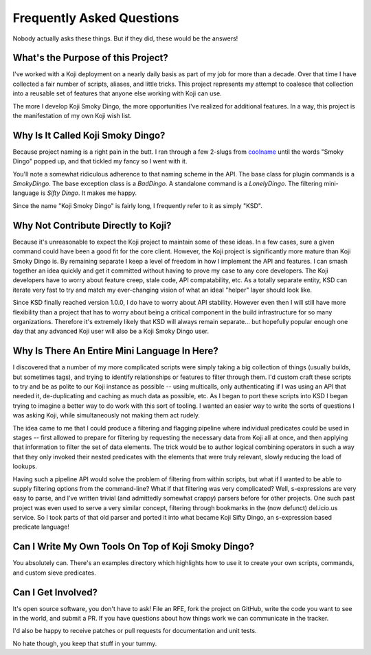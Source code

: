 Frequently Asked Questions
==========================

Nobody actually asks these things. But if they did, these would be the
answers!


What's the Purpose of this Project?
-----------------------------------

I've worked with a Koji deployment on a nearly daily basis as part of
my job for more than a decade. Over that time I have collected a fair
number of scripts, aliases, and little tricks. This project represents
my attempt to coalesce that collection into a reusable set of features
that anyone else working with Koji can use.

The more I develop Koji Smoky Dingo, the more opportunities I've
realized for additional features. In a way, this project is the
manifestation of my own Koji wish list.


Why Is It Called Koji Smoky Dingo?
----------------------------------

Because project naming is a right pain in the butt. I ran through a
few 2-slugs from coolname_ until
the words "Smoky Dingo" popped up, and that tickled my fancy so I went
with it.

.. _coolname: https://pypi.org/project/coolname/

You'll note a somewhat ridiculous adherence to that naming scheme in
the API. The base class for plugin commands is a `SmokyDingo`. The
base exception class is a `BadDingo`. A standalone command is a
`LonelyDingo`. The filtering mini-language is `Sifty Dingo`. It makes
me happy.

Since the name "Koji Smoky Dingo" is fairly long, I frequently refer
to it as simply "KSD".


Why Not Contribute Directly to Koji?
------------------------------------

Because it's unreasonable to expect the Koji project to maintain some
of these ideas. In a few cases, sure a given command could have been a
good fit for the core client. However, the Koji project is
significantly more mature than Koji Smoky Dingo is. By remaining
separate I keep a level of freedom in how I implement the API and
features. I can smash together an idea quickly and get it committed
without having to prove my case to any core developers. The Koji
developers have to worry about feature creep, stale code, API
compatability, etc. As a totally separate entity, KSD can iterate very
fast to try and match my ever-changing vision of what an ideal
"helper" layer should look like.

Since KSD finally reached version 1.0.0, I do have to worry about API
stability. However even then I will still have more flexibility than a
project that has to worry about being a critical component in the
build infrastructure for so many organizations. Therefore it's
extremely likely that KSD will always remain separate... but hopefully
popular enough one day that any advanced Koji user will also be a Koji
Smoky Dingo user.


Why Is There An Entire Mini Language In Here?
---------------------------------------------

I discovered that a number of my more complicated scripts were simply
taking a big collection of things (usually builds, but sometimes
tags), and trying to identify relationships or features to filter
through them. I'd custom craft these scripts to try and be as polite
to our Koji instance as possible -- using multicalls, only
authenticating if I was using an API that needed it, de-duplicating
and caching as much data as possible, etc. As I began to port these
scripts into KSD I began trying to imagine a better way to do work
with this sort of tooling. I wanted an easier way to write the sorts
of questions I was asking Koji, while simultaneously not making them
act rudely.

The idea came to me that I could produce a filtering and flagging
pipeline where individual predicates could be used in stages -- first
allowed to prepare for filtering by requesting the necessary data from
Koji all at once, and then applying that information to filter the set
of data elements. The trick would be to author logical combining
operators in such a way that they only invoked their nested predicates
with the elements that were truly relevant, slowly reducing the load
of lookups.

Having such a pipeline API would solve the problem of filtering from
within scripts, but what if I wanted to be able to supply filtering
options from the command-line?  What if that filtering was very
complicated?  Well, s-expressions are very easy to parse, and I've
written trivial (and admittedly somewhat crappy) parsers before for
other projects. One such past project was even used to serve a very
similar concept, filtering through bookmarks in the (now defunct)
del.icio.us service. So I took parts of that old parser and ported it
into what became Koji Sifty Dingo, an s-expression based predicate
language!


Can I Write My Own Tools On Top of Koji Smoky Dingo?
----------------------------------------------------

You absolutely can. There's an examples directory which highlights how
to use it to create your own scripts, commands, and custom sieve
predicates.


Can I Get Involved?
--------------------

It's open source software, you don't have to ask! File an RFE, fork
the project on GitHub, write the code you want to see in the world,
and submit a PR. If you have questions about how things work we can
communicate in the tracker.

I'd also be happy to receive patches or pull requests for
documentation and unit tests.

No hate though, you keep that stuff in your tummy.
